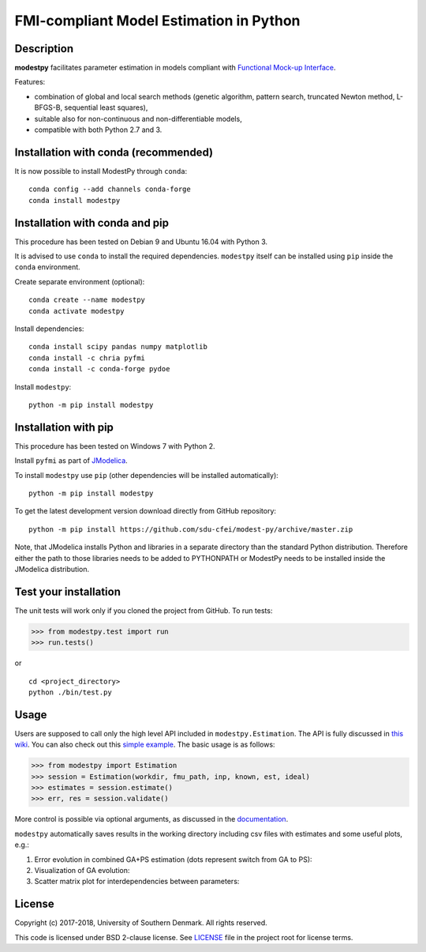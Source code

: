 FMI-compliant Model Estimation in Python
========================================

.. figure:: /docs/img/modest-logo.png
   :alt: modestpy

Description
-----------

**modestpy** facilitates parameter estimation in models compliant with
`Functional Mock-up Interface <https://fmi-standard.org/>`__.

Features:

- combination of global and local search methods (genetic algorithm, pattern search, truncated Newton method, L-BFGS-B, sequential least squares),
- suitable also for non-continuous and non-differentiable models,
- compatible with both Python 2.7 and 3.

Installation with conda (recommended)
-------------------------------------

It is now possible to install ModestPy through ``conda``:

::

   conda config --add channels conda-forge
   conda install modestpy

Installation with conda and pip
-------------------------------

This procedure has been tested on Debian 9 and Ubuntu 16.04 with Python 3.

It is advised to use ``conda`` to install the required dependencies.
``modestpy`` itself can be installed using ``pip`` inside the ``conda`` environment.

Create separate environment (optional):

::

    conda create --name modestpy
    conda activate modestpy

Install dependencies:

::

    conda install scipy pandas numpy matplotlib
    conda install -c chria pyfmi
    conda install -c conda-forge pydoe

Install ``modestpy``:

::

    python -m pip install modestpy

Installation with pip
---------------------

This procedure has been tested on Windows 7 with Python 2.

Install ``pyfmi`` as part of `JModelica <http://www.jmodelica.org/>`__.

To install ``modestpy`` use ``pip`` (other dependencies will be installed automatically):

::

    python -m pip install modestpy

To get the latest development version download directly from GitHub repository:

::

    python -m pip install https://github.com/sdu-cfei/modest-py/archive/master.zip

Note, that JModelica installs Python and libraries in a separate directory than the standard Python distribution. Therefore either the path to those libraries needs to be added to PYTHONPATH or ModestPy needs to be installed inside the JModelica distribution.

Test your installation
----------------------

The unit tests will work only if you cloned the project from GitHub. To run tests:

.. code:: python

    >>> from modestpy.test import run
    >>> run.tests()

or

::

    cd <project_directory>
    python ./bin/test.py


Usage
-----

Users are supposed to call only the high level API included in
``modestpy.Estimation``. The API is fully discussed in `this
wiki <https://github.com/sdu-cfei/modest-py/wiki/modestpy-API>`__. You
can also check out this `simple example </examples/simple>`__. The basic
usage is as follows:

.. code:: python

    >>> from modestpy import Estimation
    >>> session = Estimation(workdir, fmu_path, inp, known, est, ideal)
    >>> estimates = session.estimate()
    >>> err, res = session.validate()

More control is possible via optional arguments, as discussed in the `documentation 
<https://github.com/sdu-cfei/modest-py/wiki/modestpy-API>`__.

``modestpy`` automatically saves results in the working
directory including csv files with estimates and some useful plots,
e.g.:

1) Error evolution in combined GA+PS estimation (dots represent switch
   from GA to PS): |Error-evolution|

2) Visualization of GA evolution: |GA-evolution|

3) Scatter matrix plot for interdependencies between parameters:
   |Intedependencies|

License
-------

Copyright (c) 2017-2018, University of Southern Denmark. All rights reserved.

This code is licensed under BSD 2-clause license. See
`LICENSE </LICENSE>`__ file in the project root for license terms.

.. |Error-evolution| image:: /docs/img/err_evo.png
.. |GA-evolution| image:: /docs/img/ga_evolution.png
.. |Intedependencies| image:: /docs/img/all_estimates.png

